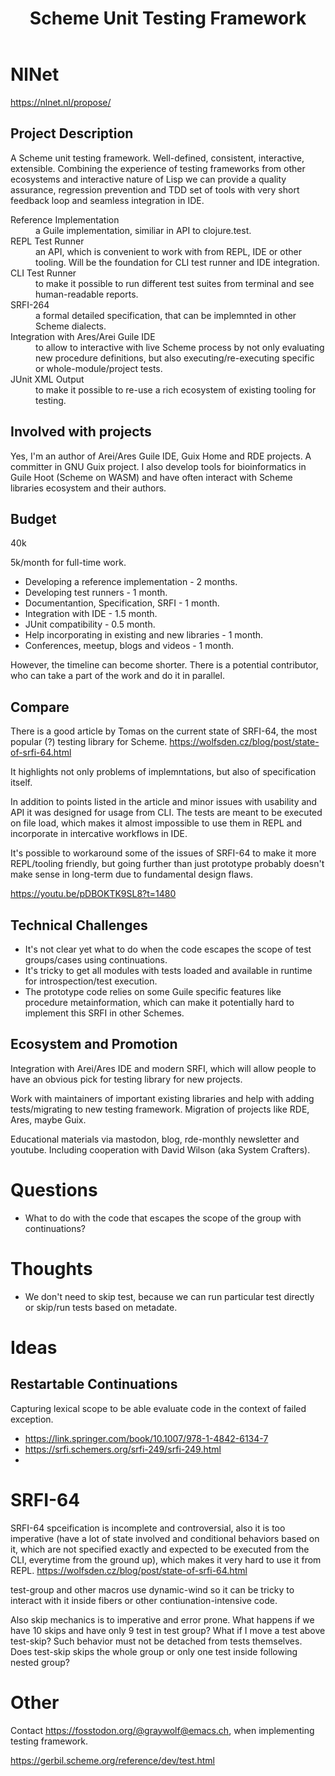 :PROPERTIES:
:ID:       8964dbbf-00f3-47c3-9d8f-d501ae7cfd10
:END:
#+title: Scheme Unit Testing Framework

* NlNet
https://nlnet.nl/propose/

** Project Description
A Scheme unit testing framework.  Well-defined, consistent,
interactive, extensible.  Combining the experience of testing
frameworks from other ecosystems and interactive nature of Lisp we can
provide a quality assurance, regression prevention and TDD set of
tools with very short feedback loop and seamless integration in IDE.

- Reference Implementation :: a Guile implementation, similiar in API
  to clojure.test.
- REPL Test Runner :: an API, which is convenient to work with from
  REPL, IDE or other tooling.  Will be the foundation for CLI test
  runner and IDE integration.
- CLI Test Runner :: to make it possible to run different test suites
  from terminal and see human-readable reports.
- SRFI-264 :: a formal detailed specification, that can be implemnted
  in other Scheme dialects.
- Integration with Ares/Arei Guile IDE :: to allow to interactive with
  live Scheme process by not only evaluating new procedure
  definitions, but also executing/re-executing specific or
  whole-module/project tests.
- JUnit XML Output :: to make it possible to re-use a rich ecosystem
  of existing tooling for testing.

** Involved with projects
Yes, I'm an author of Arei/Ares Guile IDE, Guix Home and RDE
projects. A committer in GNU Guix project. I also develop tools for
bioinformatics in Guile Hoot (Scheme on WASM) and have often interact
with Scheme libraries ecosystem and their authors.

** Budget
40k

5k/month for full-time work.
- Developing a reference implementation - 2 months.
- Developing test runners - 1 month.
- Documentantion, Specification, SRFI - 1 month.
- Integration with IDE - 1.5 month.
- JUnit compatibility - 0.5 month.
- Help incorporating in existing and new libraries - 1 month.
- Conferences, meetup, blogs and videos - 1 month.
However, the timeline can become shorter. There is a potential
contributor, who can take a part of the work and do it in parallel.

** Compare
There is a good article by Tomas on the current state of SRFI-64, the
most popular (?) testing library for Scheme.
https://wolfsden.cz/blog/post/state-of-srfi-64.html

It highlights not only problems of implemntations, but also of
specification itself.

In addition to points listed in the article and minor issues with
usability and API it was designed for usage from CLI.  The tests are
meant to be executed on file load, which makes it almost impossible to
use them in REPL and incorporate in intercative workflows in IDE.

It's possible to workaround some of the issues of SRFI-64 to make it
more REPL/tooling friendly, but going further than just prototype
probably doesn't make sense in long-term due to fundamental design
flaws.

https://youtu.be/pDBOKTK9SL8?t=1480

** Technical Challenges
- It's not clear yet what to do when the code escapes the scope
  of test groups/cases using continuations.
- It's tricky to get all modules with tests loaded and available in
  runtime for introspection/test execution.
- The prototype code relies on some Guile specific features like
  procedure metainformation, which can make it potentially hard to
  implement this SRFI in other Schemes.

** Ecosystem and Promotion
Integration with Arei/Ares IDE and modern SRFI, which will allow
people to have an obvious pick for testing library for new projects.

Work with maintainers of important existing libraries and help with
adding tests/migrating to new testing framework.  Migration of
projects like RDE, Ares, maybe Guix.

Educational materials via mastodon, blog, rde-monthly newsletter and
youtube.  Including cooperation with David Wilson (aka System
Crafters).

* Questions
- What to do with the code that escapes the scope of the group with
  continuations?

* Thoughts
- We don't need to skip test, because we can run particular test
  directly or skip/run tests based on metadate.

* Ideas
** Restartable Continuations
Capturing lexical scope to be able evaluate code in the context of
failed exception.
- https://link.springer.com/book/10.1007/978-1-4842-6134-7
- https://srfi.schemers.org/srfi-249/srfi-249.html
-

* SRFI-64
SRFI-64 spceification is incomplete and controversial, also it is too
imperative (have a lot of state involved and conditional behaviors
based on it, which are not specified exactly and expected to be
executed from the CLI, everytime from the ground up), which makes it
very hard to use it from REPL.
https://wolfsden.cz/blog/post/state-of-srfi-64.html

test-group and other macros use dynamic-wind so it can be tricky to
interact with it inside fibers or other contiunation-intensive code.

Also skip mechanics is to imperative and error prone.  What happens if
we have 10 skips and have only 9 test in test group?  What if I move a
test above test-skip?  Such behavior must not be detached from tests
themselves.  Does test-skip skips the whole group or only one test
inside following nested group?

* Other
Contact https://fosstodon.org/@graywolf@emacs.ch, when implementing
testing framework.

https://gerbil.scheme.org/reference/dev/test.html
